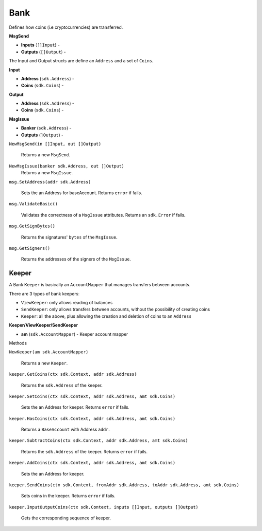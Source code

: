 Bank
====

Defines how coins (i.e cryptocurrencies) are transferred.

**MsgSend**

- **Inputs** (``[]Input``) -
- **Outputs** (``[]Output``) -


The Input and Output structs are define an ``Address`` and a set of ``Coins``.

**Input**

- **Address** (``sdk.Address``) -
- **Coins** (``sdk.Coins``) -

**Output**

- **Address** (``sdk.Address``) -
- **Coins** (``sdk.Coins``) -

**MsgIssue**

- **Banker** (``sdk.Address``) -
- **Outputs** (``]Output``) -

``NewMsgSend(in []Input, out []Output)``

  Returns a new ``MsgSend``.

``NewMsgIssue(banker sdk.Address, out []Output)``
  Returns a new ``MsgIssue``.

``msg.SetAddress(addr sdk.Address)``

  Sets the an Address for baseAccount. Returns ``error`` if fails.

``msg.ValidateBasic()``

  Validates the correctness of a ``MsgIssue`` attributes. Returns an ``sdk.Error`` if fails.

``msg.GetSignBytes()``

  Returns the signatures' ``bytes`` of the ``MsgIssue``.

``msg.GetSigners()``

  Returns the addresses of the signers of the ``MsgIssue``.

Keeper
------

A Bank ``Keeper`` is basically an ``AccountMapper`` that manages transfers between accounts.

There are 3 types of bank keepers:

- ``ViewKeeper``: only allows reading of balances
- ``SendKeeper``: only allows transfers between accounts, without the possibility of creating coins
- ``Keeper``: all the above, plus allowing the creation and deletion of coins to an ``Address``

**Keeper/ViewKeeper/SendKeeper**

- **am** (``sdk.AccountMapper``) - Keeper account mapper

Methods

``NewKeeper(am sdk.AccountMapper)``

  Returns a new ``Keeper``.

``keeper.GetCoins(ctx sdk.Context, addr sdk.Address)``

  Returns the ``sdk.Address`` of the keeper.

``keeper.SetCoins(ctx sdk.Context, addr sdk.Address, amt sdk.Coins)``

  Sets the an Address for keeper. Returns ``error`` if fails.

``keeper.HasCoins(ctx sdk.Context, addr sdk.Address, amt sdk.Coins)``

  Returns a ``BaseAccount`` with Address ``addr``.

``keeper.SubtractCoins(ctx sdk.Context, addr sdk.Address, amt sdk.Coins)``

  Returns the ``sdk.Address`` of the keeper. Returns ``error`` if fails.

``keeper.AddCoins(ctx sdk.Context, addr sdk.Address, amt sdk.Coins)``

  Sets the an Address for keeper.

``keeper.SendCoins(ctx sdk.Context, fromAddr sdk.Address, toAddr sdk.Address, amt sdk.Coins)``

  Sets coins in the keeper. Returns ``error`` if fails.

``keeper.InputOutputCoins(ctx sdk.Context, inputs []Input, outputs []Output)``

  Gets the corresponding sequence of keeper.

